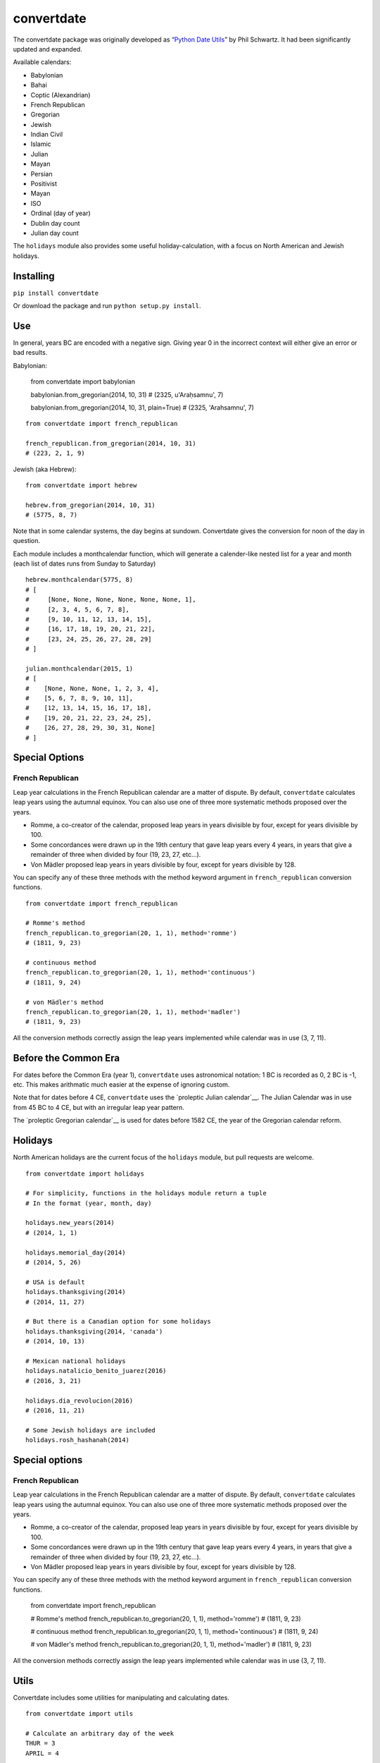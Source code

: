 convertdate
===========

The convertdate package was originally developed as “`Python Date
Utils`_” by Phil Schwartz. It had been significantly updated and
expanded.

Available calendars:

-  Babylonian
-  Bahai
-  Coptic (Alexandrian)
-  French Republican
-  Gregorian
-  Jewish
-  Indian Civil
-  Islamic
-  Julian
-  Mayan
-  Persian
-  Positivist
-  Mayan
-  ISO
-  Ordinal (day of year)
-  Dublin day count
-  Julian day count

The ``holidays`` module also provides some useful holiday-calculation,
with a focus on North American and Jewish holidays.

Installing
----------

``pip install convertdate``

Or download the package and run ``python setup.py install``.

Use
---

In general, years BC are encoded with a negative sign. Giving year 0 in
the incorrect context will either give an error or bad results.

Babylonian:

..

    from convertdate import babylonian

    babylonian.from_gregorian(2014, 10, 31)
    # (2325, u'Araḥsamnu', 7)

    babylonian.from_gregorian(2014, 10, 31, plain=True)
    # (2325, 'Arahsamnu', 7)

::

    from convertdate import french_republican

    french_republican.from_gregorian(2014, 10, 31)
    # (223, 2, 1, 9)

Jewish (aka Hebrew):

::

    from convertdate import hebrew

    hebrew.from_gregorian(2014, 10, 31)
    # (5775, 8, 7)

Note that in some calendar systems, the day begins at sundown.
Convertdate gives the conversion for noon of the day in question.

Each module includes a monthcalendar function, which will generate a
calender-like nested list for a year and month (each list of dates runs
from Sunday to Saturday)

::

    hebrew.monthcalendar(5775, 8)
    # [
    #     [None, None, None, None, None, None, 1],
    #     [2, 3, 4, 5, 6, 7, 8],
    #     [9, 10, 11, 12, 13, 14, 15],
    #     [16, 17, 18, 19, 20, 21, 22],
    #     [23, 24, 25, 26, 27, 28, 29]
    # ]

    julian.monthcalendar(2015, 1)
    # [
    #    [None, None, None, 1, 2, 3, 4],
    #    [5, 6, 7, 8, 9, 10, 11],
    #    [12, 13, 14, 15, 16, 17, 18],
    #    [19, 20, 21, 22, 23, 24, 25],
    #    [26, 27, 28, 29, 30, 31, None]
    # ]

Special Options
---------------

French Republican
~~~~~~~~~~~~~~~~~

Leap year calculations in the French Republican calendar are a matter of dispute. By default, ``convertdate`` calculates leap years using the autumnal equinox. You can also use one of three more systematic methods proposed over the years.

* Romme, a co-creator of the calendar, proposed leap years in years divisible by four, except for years divisible by 100.
* Some concordances were drawn up in the 19th century that gave leap years every 4 years, in years that give a remainder of three when divided by four (19, 23, 27, etc...).
* Von Mädler proposed leap years in years divisible by four, except for years divisible by 128.

You can specify any of these three methods with the method keyword argument in ``french_republican`` conversion functions.

::

    from convertdate import french_republican

    # Romme's method
    french_republican.to_gregorian(20, 1, 1), method='romme')
    # (1811, 9, 23)

    # continuous method
    french_republican.to_gregorian(20, 1, 1), method='continuous')
    # (1811, 9, 24)

    # von Mädler's method
    french_republican.to_gregorian(20, 1, 1), method='madler')
    # (1811, 9, 23)

All the conversion methods correctly assign the leap years implemented while calendar was in use (3, 7, 11).

Before the Common Era
---------------------

For dates before the Common Era (year 1), ``convertdate`` uses
astronomical notation: 1 BC is recorded as 0, 2 BC is -1, etc. This
makes arithmatic much easier at the expense of ignoring custom.

Note that for dates before 4 CE, ``convertdate`` uses the `proleptic
Julian calendar`__.
The Julian Calendar was in use from 45 BC to 4 CE, but with an irregular
leap year pattern.

The `proleptic Gregorian calendar`__
is used for dates before 1582 CE, the year of the Gregorian calendar
reform.

Holidays
--------

North American holidays are the current focus of the ``holidays``
module, but pull requests are welcome.

::

    from convertdate import holidays

    # For simplicity, functions in the holidays module return a tuple
    # In the format (year, month, day)

    holidays.new_years(2014)
    # (2014, 1, 1)

    holidays.memorial_day(2014)
    # (2014, 5, 26)

    # USA is default
    holidays.thanksgiving(2014)
    # (2014, 11, 27)

    # But there is a Canadian option for some holidays
    holidays.thanksgiving(2014, 'canada')
    # (2014, 10, 13)

    # Mexican national holidays
    holidays.natalicio_benito_juarez(2016)
    # (2016, 3, 21)

    holidays.dia_revolucion(2016)
    # (2016, 11, 21)

    # Some Jewish holidays are included
    holidays.rosh_hashanah(2014)

Special options
---------------

French Republican
~~~~~~~~~~~~~~~~~

Leap year calculations in the French Republican calendar are a matter of
dispute. By default, ``convertdate`` calculates leap years using the
autumnal equinox. You can also use one of three more systematic methods
proposed over the years.

-  Romme, a co-creator of the calendar, proposed leap years in years
   divisible by four, except for years divisible by 100.
-  Some concordances were drawn up in the 19th century that gave leap
   years every 4 years, in years that give a remainder of three when
   divided by four (19, 23, 27, etc...).
-  Von Mädler proposed leap years in years divisible by four, except for
   years divisible by 128.

You can specify any of these three methods with the method keyword
argument in ``french_republican`` conversion functions.

..

    from convertdate import french_republican

    # Romme's method
    french_republican.to_gregorian(20, 1, 1), method='romme')
    # (1811, 9, 23)

    # continuous method
    french_republican.to_gregorian(20, 1, 1), method='continuous')
    # (1811, 9, 24)

    # von Mädler's method
    french_republican.to_gregorian(20, 1, 1), method='madler')
    # (1811, 9, 23)

All the conversion methods correctly assign the leap years implemented
while calendar was in use (3, 7, 11).

Utils
-----

Convertdate includes some utilities for manipulating and calculating
dates.

::

    from convertdate import utils

    # Calculate an arbitrary day of the week
    THUR = 3
    APRIL = 4

    # 3rd Thursday in April
    utils.nth_day_of_month(3, THUR, APRIL, 2014)
    # (2014, 4, 17)

    utils.nth_day_of_month(5, THUR, APRIL, 2014)
    # IndexError: No 5th day of month 4

    # Use 0 for the first argument to get the last weekday of a month
    utils.nth_day_of_month(0, THUR, APRIL, 2014)
    # (2014, 4, 24)

Note that when calculating weekdays, convertdate uses the convention of the calendar and time modules: Monday is 0, Sunday is 6.

::

    from convertdate import gregorian

    SUN = 6

    day = gregorian.to_jd(2014, 4, 17)
    nextsunday = utils.next_weekday(SUN, day)

    gregorian.from_jd(nextsunday)
    # (2014, 4, 20)

Other utility functions:

-  utils.nearest\_weekday
-  utils.next\_or\_current\_weekday
-  utils.previous\_weekday
-  utils.previous\_or\_current\_weekday

.. _Python Date Utils: http://sourceforge.net/projects/pythondateutil/
.. _proleptic Julian calendar: https://en.wikipedia.org/wiki/Proleptic_Julian_calendar
.. _proleptic Gregorian calendar: https://en.wikipedia.org/wiki/Proleptic_Gregorian_calendar
